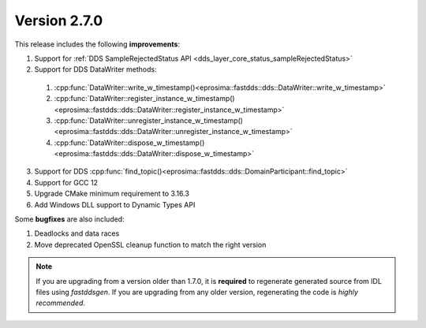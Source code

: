 Version 2.7.0
^^^^^^^^^^^^^

This release includes the following **improvements**:

1. Support for :ref:`DDS SampleRejectedStatus API <dds_layer_core_status_sampleRejectedStatus>`
2. Support for DDS DataWriter methods:

  1. :cpp:func:`DataWriter::write_w_timestamp()<eprosima::fastdds::dds::DataWriter::write_w_timestamp>`
  2. :cpp:func:`DataWriter::register_instance_w_timestamp()<eprosima::fastdds::dds::DataWriter::register_instance_w_timestamp>`
  3. :cpp:func:`DataWriter::unregister_instance_w_timestamp()<eprosima::fastdds::dds::DataWriter::unregister_instance_w_timestamp>`
  4. :cpp:func:`DataWriter::dispose_w_timestamp()<eprosima::fastdds::dds::DataWriter::dispose_w_timestamp>`

3. Support for DDS :cpp:func:`find_topic()<eprosima::fastdds::dds::DomainParticipant::find_topic>`
4. Support for GCC 12
5. Upgrade CMake minimum requirement to 3.16.3
6. Add Windows DLL support to Dynamic Types API

Some **bugfixes** are also included:

1. Deadlocks and data races
2. Move deprecated OpenSSL cleanup function to match the right version

.. note::
  If you are upgrading from a version older than 1.7.0, it is **required** to regenerate generated source from IDL
  files using *fastddsgen*.
  If you are upgrading from any older version, regenerating the code is *highly recommended*.
